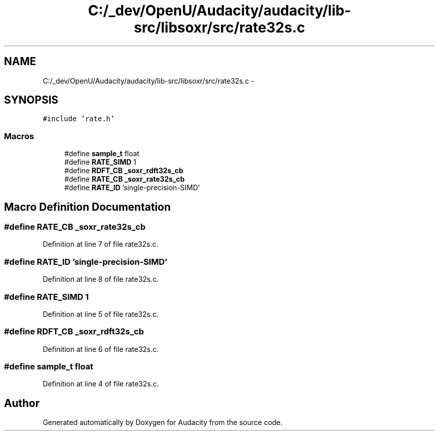 .TH "C:/_dev/OpenU/Audacity/audacity/lib-src/libsoxr/src/rate32s.c" 3 "Thu Apr 28 2016" "Audacity" \" -*- nroff -*-
.ad l
.nh
.SH NAME
C:/_dev/OpenU/Audacity/audacity/lib-src/libsoxr/src/rate32s.c \- 
.SH SYNOPSIS
.br
.PP
\fC#include 'rate\&.h'\fP
.br

.SS "Macros"

.in +1c
.ti -1c
.RI "#define \fBsample_t\fP   float"
.br
.ti -1c
.RI "#define \fBRATE_SIMD\fP   1"
.br
.ti -1c
.RI "#define \fBRDFT_CB\fP   \fB_soxr_rdft32s_cb\fP"
.br
.ti -1c
.RI "#define \fBRATE_CB\fP   \fB_soxr_rate32s_cb\fP"
.br
.ti -1c
.RI "#define \fBRATE_ID\fP   'single\-precision\-SIMD'"
.br
.in -1c
.SH "Macro Definition Documentation"
.PP 
.SS "#define RATE_CB   \fB_soxr_rate32s_cb\fP"

.PP
Definition at line 7 of file rate32s\&.c\&.
.SS "#define RATE_ID   'single\-precision\-SIMD'"

.PP
Definition at line 8 of file rate32s\&.c\&.
.SS "#define RATE_SIMD   1"

.PP
Definition at line 5 of file rate32s\&.c\&.
.SS "#define RDFT_CB   \fB_soxr_rdft32s_cb\fP"

.PP
Definition at line 6 of file rate32s\&.c\&.
.SS "#define \fBsample_t\fP   float"

.PP
Definition at line 4 of file rate32s\&.c\&.
.SH "Author"
.PP 
Generated automatically by Doxygen for Audacity from the source code\&.
